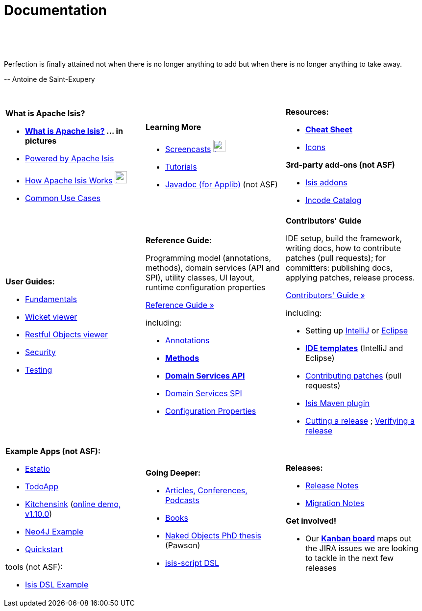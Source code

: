 [[documentation]]
= Documentation
:notice: licensed to the apache software foundation (asf) under one or more contributor license agreements. see the notice file distributed with this work for additional information regarding copyright ownership. the asf licenses this file to you under the apache license, version 2.0 (the "license"); you may not use this file except in compliance with the license. you may obtain a copy of the license at. http://www.apache.org/licenses/license-2.0 . unless required by applicable law or agreed to in writing, software distributed under the license is distributed on an "as is" basis, without warranties or  conditions of any kind, either express or implied. see the license for the specific language governing permissions and limitations under the license.
:_basedir: ./
:_imagesdir: images/
:toc: right

pass:[<br/><br/><br/>]

pass:[<div class="extended-quote-first"><p>]Perfection is finally attained not when there is no longer anything to add but when there is no longer anything to take away.
pass:[</p></div>]

pass:[<div class="extended-quote-attribution"><p>]-- Antoine de Saint-Exupery
pass:[</p></div>]

pass:[<br/>]




[.documentation-page]
--

[cols="1a,1a,1a",frame="none"]
|===

| *What is Apache Isis?*

* *link:./isis-in-pictures[What is Apache Isis?] ... in pictures*
* link:./powered-by.html[Powered by Apache Isis]
* link:./how-isis-works.html[How Apache Isis Works] image:{_imagesdir}tv_show-25.png[width="25px" link="how-isis-works.html"]
* link:./common-use-cases.html[Common Use Cases]


|*Learning More*

* link:./screencasts.html[Screencasts] image:{_imagesdir}tv_show-25.png[width="25px" link="screencasts.html"]
* link:./guides/tg.html[Tutorials]
* link:http://www.javadoc.io/doc/org.apache.isis.core/isis-core-applib/1.10.0[Javadoc (for Applib)] (not ASF)



|*Resources:*

* *link:./cheat-sheet.html[Cheat Sheet]*
* link:./icons.html[Icons]

*3rd-party add-ons (not ASF)*

* http://isisaddons.org[Isis addons]
* http://catalog.incode.org[Incode Catalog]


|===


[cols="1a,1a,1a"]
|===

|*User Guides:*

* pass:[<a href="./guides/ug.html" target="_blank">Fundamentals</a>]
* pass:[<a href="./guides/ugvw.html" target="_blank">Wicket viewer</a>]
* pass:[<a href="./guides/ugvro.html" target="_blank">Restful Objects viewer</a>]
* pass:[<a href="./guides/ugsec.html" target="_blank">Security</a>]
* pass:[<a href="./guides/ugtst.html" target="_blank">Testing</a>]


|*Reference Guide:*

Programming model (annotations, methods), domain services (API and SPI), utility classes, UI layout, runtime configuration properties

pass:[<a class="button guide" href="./guides/rg.html" role="button" target="_blank">Reference Guide »</a>]

including:

* link:./guides/rg.html#_rg_annotations[Annotations]
* *link:./guides/rg.html#_rg_methods[Methods]*
* *link:./guides/rg.html#_rg_services-api[Domain Services API]*
* link:./guides/rg.html#_rg_services-spi[Domain Services SPI]
* link:./guides/rg.html#_rg_runtime[Configuration Properties]


|*Contributors' Guide*

IDE setup, build the framework, writing docs, how to contribute patches (pull requests); for committers: publishing docs, applying patches, release process.

pass:[<a class="button guide" href="./guides/cg.html" role="button" target="_blank">Contributors' Guide »</a>]

including:

* Setting up link:./guides/cg.html#_cg_ide_intellij[IntelliJ] or link:./guides/cg.html#_cg_ide_eclipse[Eclipse]
* link:./guides/cg.html#_cg_ide-templates[*IDE templates*] (IntelliJ and Eclipse)
* link:./guides/cg.html#_cg_contributing[Contributing patches] (pull requests)
* link:./guides/cg.html#_cg_isis-maven-plugin[Isis Maven plugin]
* link:./guides/cg.html#_cg_committers_cutting-a-release[Cutting a release] ; link:./guides/cg.html#_cg_committers_verifying-releases[Verifying a release]



|===




[cols="1a,1a,1a",frame="none"]
|===

|*Example Apps (not ASF):*

* http://github.com/estatio/estatio[Estatio]
* http://github.com/isisaddons/isis-app-todoapp[TodoApp]
* http://github.com/isisaddons/isis-app-kitchensink[Kitchensink] (link:http://mmyco.co.uk:8180/kitchensink/[online demo, v1.10.0])
* http://github.com/isisaddons/isis-app-neoapp[Neo4J Example]
* http://github.com/isisaddons/isis-app-quickstart[Quickstart]

tools (not ASF):

* http://github.com/isisaddons/isis-app-simpledsl[Isis DSL Example]







|*Going Deeper:*

* link:./articles-and-presentations.html[Articles, Conferences, Podcasts]
* link:./books.html[Books]
* link:./resources/thesis/Pawson-Naked-Objects-thesis.pdf[Naked Objects PhD thesis] (Pawson)
* link:https://github.com/isisaddons/isis-app-simpledsl/[isis-script DSL]
//* link:./downloadable-presentations.html[Downloadable Presentations]



|*Releases:*

* link:release-notes.html[Release Notes]
* link:migration-notes.html[Migration Notes]

*Get involved!*

* Our link:https://issues.apache.org/jira/secure/RapidBoard.jspa?rapidView=87[*Kanban board*] maps out the JIRA issues we are looking to tackle in the next few releases

|====


--



